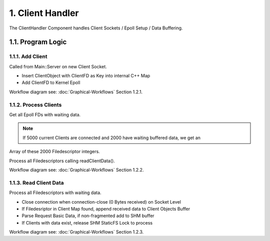 1. Client Handler
=================

The ClientHandler Component handles Client Sockets / Epoll Setup / Data Buffering.

1.1. Program Logic
------------------

1.1.1. Add Client
~~~~~~~~~~~~~~~~~

Called from Main::Server on new Client Socket.

* Insert ClientObject with ClientFD as Key into internal C++ Map
* Add ClientFD to Kernel Epoll

Workflow diagram see: :doc:`Graphical-Workflows` Section 1.2.1.

1.1.2. Process Clients
~~~~~~~~~~~~~~~~~~~~~~

Get all Epoll FDs with waiting data.

.. note::

   If 5000 current Clients are connected and 2000 have waiting buffered data, we get an
Array of these 2000 Filedescriptor integers.

Process all Filedescriptors calling readClientData().

Workflow diagram see: :doc:`Graphical-Workflows` Section 1.2.2.

1.1.3. Read Client Data
~~~~~~~~~~~~~~~~~~~~~~~

Process all Filedescriptors with waiting data.

* Close connection when connection-close (0 Bytes received) on Socket Level
* If Filedesriptor in Client Map found, append received data to Client Objects Buffer
* Parse Request Basic Data, if non-fragmented add to SHM buffer
* If Clients with data exist, release SHM StaticFS Lock to process

Workflow diagram see: :doc:`Graphical-Workflows` Section 1.2.3.
